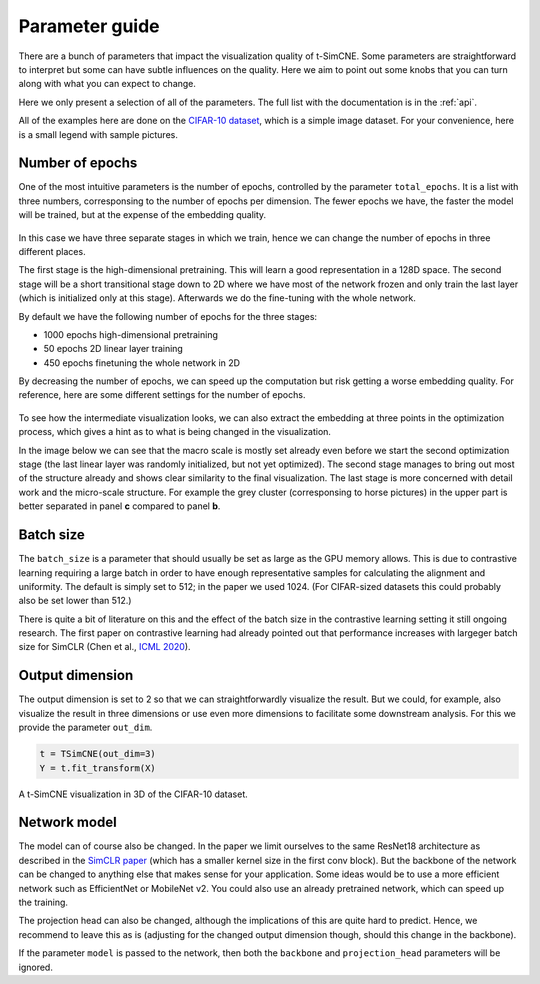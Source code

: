 .. _parameter-guide:

Parameter guide
=====================

There are a bunch of parameters that impact the visualization quality
of t-SimCNE.  Some parameters are straightforward to interpret but
some can have subtle influences on the quality.  Here we aim to point
out some knobs that you can turn along with what you can expect to
change.

Here we only present a selection of all of the parameters.  The full
list with the documentation is in the :ref:`api`.

All of the examples here are done on the `CIFAR-10 dataset
<https://www.cs.toronto.edu/~kriz/cifar.html>`__, which is a simple
image dataset.  For your convenience, here is a small legend with
sample pictures.

.. figure:: ../../figures/cifar.legend.pdf.png
   :align: center
   :alt: Legend for the CIFAR-10 dataset.



Number of epochs
----------------

One of the most intuitive parameters is the number of epochs,
controlled by the parameter ``total_epochs``.  It is a list with three
numbers, corresponsing to the number of epochs per dimension.  The
fewer epochs we have, the faster the model will be trained, but at the
expense of the embedding quality.

.. figure:: ../../figures/lossstage.svg
   :width: 250px
   :align: center
   :alt: The loss value throughout the different training stages.

In this case we have three separate stages in which we train, hence we
can change the number of epochs in three different places.

The first stage is the high-dimensional pretraining.  This will learn
a good representation in a 128D space.  The second stage will be a
short transitional stage down to 2D where we have most of the network
frozen and only train the last layer (which is initialized only at
this stage).  Afterwards we do the fine-tuning with the whole network.

By default we have the following number of epochs for the three stages:

* 1000 epochs high-dimensional pretraining
* 50 epochs 2D linear layer training
* 450 epochs finetuning the whole network in 2D

By decreasing the number of epochs, we can speed up the computation
but risk getting a worse embedding quality.  For reference, here are
some different settings for the number of epochs.

.. figure:: ../../figures/cifar.budget.pdf.png
   :alt: Various number of epochs visualized on the CIFAR-10 dataset.

To see how the intermediate visualization looks, we can also extract
the embedding at three points in the optimization process, which gives
a hint as to what is being changed in the visualization.

In the image below we can see that the macro scale is mostly set
already even before we start the second optimization stage (the last
linear layer was randomly initialized, but not yet optimized).  The
second stage manages to bring out most of the structure already and
shows clear similarity to the final visualization.  The last stage is
more concerned with detail work and the micro-scale structure.  For
example the grey cluster (corresponsing to horse pictures) in the
upper part is better separated in panel **c** compared to panel **b**.

.. figure:: ../../figures/cifar.ftstages.pdf.png
   :alt: Visualization of the CIFAR-10 dataset during the
         optimization.

Batch size
----------

The ``batch_size`` is a parameter that should usually be set as large as
the GPU memory allows.  This is due to contrastive learning requiring
a large batch in order to have enough representative samples for
calculating the alignment and uniformity.  The default is simply set
to 512; in the paper we used 1024.  (For CIFAR-sized datasets this
could probably also be set lower than 512.)

There is quite a bit of literature on this and the effect of the batch
size in the contrastive learning setting it still ongoing research.
The first paper on contrastive learning had already pointed out that
performance increases with largeger batch size for SimCLR (Chen et
al., `ICML 2020 <https://arxiv.org/abs/2002.05709>`__).

Output dimension
----------------

The output dimension is set to 2 so that we can straightforwardly
visualize the result.  But we could, for example, also visualize the
result in three dimensions or use even more dimensions to facilitate
some downstream analysis.  For this we provide the parameter
``out_dim``.

.. code-block:: python

   t = TSimCNE(out_dim=3)
   Y = t.fit_transform(X)

.. video:: ../../figures/tsimcne-cifar-3d.mp4
   :width: 300
   :height: 300
   :autoplay:
   :nocontrols:


.. figure:: ../../figures/tsimcne-cifar-3d.png
   :width: 500px
   :align: center

   A t-SimCNE visualization in 3D of the CIFAR-10 dataset.


Network model
-------------

The model can of course also be changed.  In the paper we limit
ourselves to the same ResNet18 architecture as described in the
`SimCLR paper <https://arxiv.org/abs/2002.05709>`__ (which has a
smaller kernel size in the first conv block).  But the backbone of the
network can be changed to anything else that makes sense for your
application.  Some ideas would be to use a more efficient network such
as EfficientNet or MobileNet v2.  You could also use an already
pretrained network, which can speed up the training.

..
    TODO show some visualization with different backbones?

    TODO show example of a backbone with pretrained weights?

The projection head can also be changed, although the implications of
this are quite hard to predict.  Hence, we recommend to leave this as
is (adjusting for the changed output dimension though, should this
change in the backbone).

If the parameter ``model`` is passed to the network, then both the
``backbone`` and ``projection_head`` parameters will be ignored.
